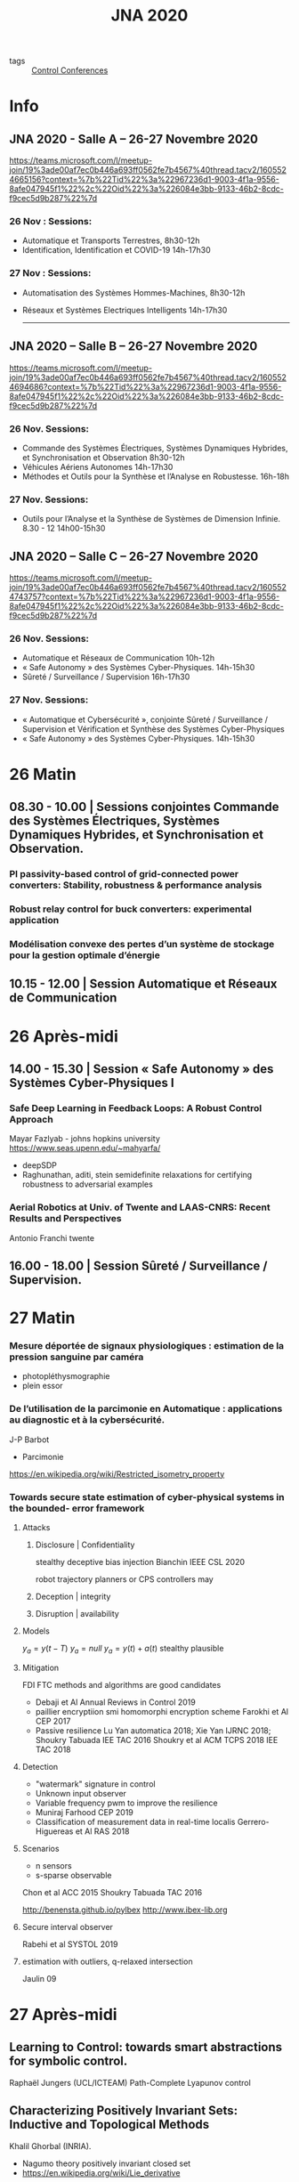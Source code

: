 :PROPERTIES:
:ID:       34427551-8a3c-4dc8-a055-6a10b0ea7c69
:END:
#+title: JNA 2020
- tags :: [[id:acc20c04-d224-4825-8481-a9cf1868d0e8][Control Conferences]]

* Info
** JNA 2020 - Salle A – 26-27 Novembre 2020

https://teams.microsoft.com/l/meetup-join/19%3ade00af7ec0b446a693ff0562fe7b4567%40thread.tacv2/1605524665156?context=%7b%22Tid%22%3a%22967236d1-9003-4f1a-9556-8afe047945f1%22%2c%22Oid%22%3a%226084e3bb-9133-46b2-8cdc-f9cec5d9b287%22%7d

*** 26 Nov : Sessions:
- Automatique et Transports Terrestres,  8h30-12h
- Identification, Identification et COVID-19 14h-17h30

*** 27 Nov : Sessions:
  - Automatisation des Systèmes Hommes-Machines,  8h30-12h
  - Réseaux et Systèmes Electriques Intelligents  14h-17h30

                   ------------------------------------------------------------------------------------------------------------------------------------------------------

** JNA 2020 – Salle B – 26-27 Novembre 2020

https://teams.microsoft.com/l/meetup-join/19%3ade00af7ec0b446a693ff0562fe7b4567%40thread.tacv2/1605524694686?context=%7b%22Tid%22%3a%22967236d1-9003-4f1a-9556-8afe047945f1%22%2c%22Oid%22%3a%226084e3bb-9133-46b2-8cdc-f9cec5d9b287%22%7d

*** 26 Nov. Sessions:
- Commande des Systèmes Électriques, Systèmes Dynamiques Hybrides, et Synchronisation et Observation 8h30-12h
- Véhicules Aériens Autonomes 14h-17h30
- Méthodes et Outils pour la Synthèse et l’Analyse en Robustesse. 16h-18h

*** 27 Nov. Sessions:
- Outils pour l’Analyse et la Synthèse de Systèmes de Dimension Infinie. 8.30 - 12 14h00-15h30


** JNA 2020 – Salle C – 26-27 Novembre 2020

https://teams.microsoft.com/l/meetup-join/19%3ade00af7ec0b446a693ff0562fe7b4567%40thread.tacv2/1605524743757?context=%7b%22Tid%22%3a%22967236d1-9003-4f1a-9556-8afe047945f1%22%2c%22Oid%22%3a%226084e3bb-9133-46b2-8cdc-f9cec5d9b287%22%7d

*** 26 Nov. Sessions:
- Automatique et Réseaux de Communication 10h-12h
- « Safe Autonomy » des Systèmes Cyber-Physiques.  14h-15h30
- Sûreté / Surveillance / Supervision 16h-17h30

*** 27 Nov. Sessions:
- « Automatique et Cybersécurité », conjointe Sûreté / Surveillance / Supervision et Vérification et Synthèse des Systèmes Cyber-Physiques
- « Safe Autonomy » des Systèmes Cyber-Physiques. 14h-15h30

* 26 Matin
** 08.30 - 10.00 | Sessions conjointes Commande des Systèmes Électriques, Systèmes Dynamiques Hybrides, et Synchronisation et Observation.
*** PI passivity-based control of grid-connected power converters: Stability, robustness & performance analysis
*** Robust relay control for buck converters: experimental application
*** Modélisation convexe des pertes d’un système de stockage pour la gestion optimale d’énergie
** 10.15 - 12.00 | Session Automatique et Réseaux de Communication
* 26 Après-midi
** 14.00 - 15.30 | Session « Safe Autonomy » des Systèmes Cyber-Physiques I
*** Safe Deep Learning in Feedback Loops: A Robust Control Approach
Mayar Fazlyab - johns hopkins university
https://www.seas.upenn.edu/~mahyarfa/
- deepSDP
- Raghunathan, aditi, stein semidefinite relaxations for certifying robustness to adversarial examples
*** Aerial Robotics at Univ. of Twente and LAAS-CNRS: Recent Results and Perspectives
Antonio Franchi twente
** 16.00 - 18.00 | Session Sûreté / Surveillance / Supervision.

* 27 Matin
*** Mesure déportée de signaux physiologiques : estimation de la pression sanguine par caméra
- photopléthysmographie
- plein essor
*** De l’utilisation de la parcimonie en Automatique : applications au diagnostic et à la cybersécurité.
    J-P Barbot

    - Parcimonie
https://en.wikipedia.org/wiki/Restricted_isometry_property

*** Towards secure state estimation of cyber-physical systems in the bounded- error framework
**** Attacks
***** Disclosure | Confidentiality
stealthy deceptive bias injection
Bianchin IEEE CSL 2020

robot trajectory planners or CPS controllers may
***** Deception | integrity
***** Disruption | availability
**** Models
$y_a=y(t-T)$
$y_a=null$
$y_a=y(t)+a(t)$
stealthy plausible
**** Mitigation
FDI FTC methods and algorithms are good candidates
- Debaji et Al Annual Reviews in Control 2019
- paillier encryptiion smi homomorphi encryption scheme
  Farokhi et Al CEP 2017
- Passive resilience
  Lu Yan automatica 2018; Xie Yan IJRNC 2018; Shoukry Tabuada IEE TAC 2016
  Shoukry et al ACM TCPS 2018 IEE TAC 2018
**** Detection
- "watermark" signature in control
- Unknown input observer
- Variable frequency pwm to improve the resilience
- Muniraj Farhood CEP 2019
- Classification of measurement data in real-time localis
  Gerrero-Higuereas et Al RAS 2018

**** Scenarios
- n sensors
- s-sparse observable
Chon et al ACC 2015
Shoukry Tabuada TAC 2016


http://benensta.github.io/pylbex
http://www.ibex-lib.org

**** Secure interval observer
Rabehi et al SYSTOL 2019




**** estimation with outliers, q-relaxed intersection
Jaulin 09

* 27 Après-midi
** Learning to Control: towards smart abstractions for symbolic control.
Raphaël Jungers (UCL/ICTEAM)
Path-Complete Lyapunov control
** Characterizing Positively Invariant Sets: Inductive and Topological Methods
Khalil Ghorbal (INRIA).
- Nagumo theory positively invariant closed set
- https://en.wikipedia.org/wiki/Lie_derivative
RAGLib
http://arxiv.org/abs/2009.09797
** Towards robust methods for indoor localization using interval fingerprint.
Nacim Ramdani
https://anyplace.cs.ucy.ac.cy
